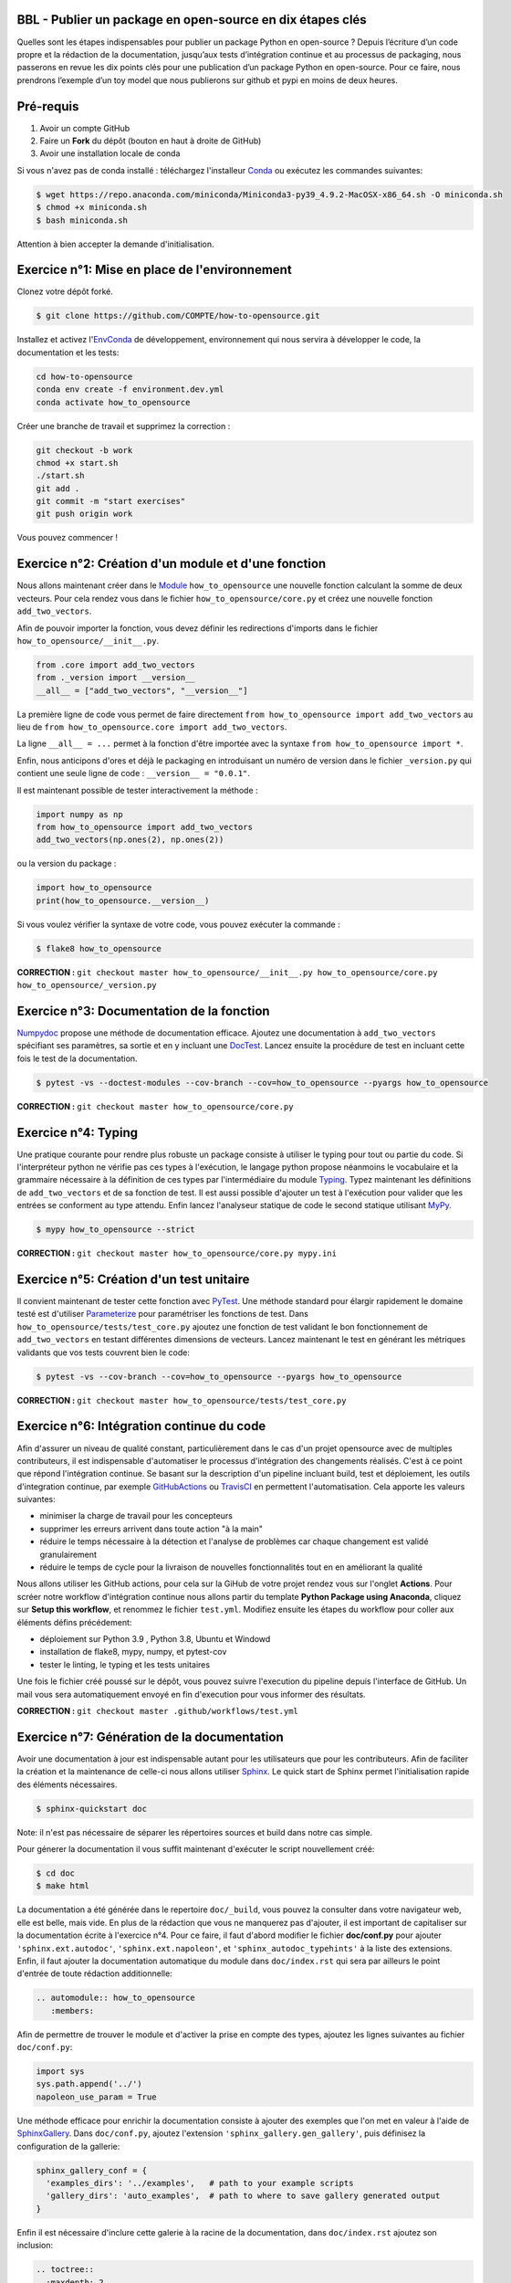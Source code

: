 .. -*- mode: rst -*-

|GitHubActionTestBadge|_ |ReadTheDocsBadge|_ |GitHubActionPublishBadge|_ |PythonVersion|_ |PyPiBadge|_

.. |GitHubActionTestBadge| image:: https://github.com/simai-ml/how-to-opensource/actions/workflows/test.yml/badge.svg
.. _GitHubActionTestBadge: https://github.com/simai-ml/how-to-opensource/actions

.. |ReadTheDocsBadge| image:: https://readthedocs.org/projects/how-to-opensource/badge
.. _ReadTheDocsBadge: https://how-to-opensource.readthedocs.io/en/latest

.. |GitHubActionPublishBadge| image:: https://github.com/simai-ml/how-to-opensource/actions/workflows/publish.yml/badge.svg
.. _GitHubActionPublishBadge: https://github.com/simai-ml/how-to-opensource/actions

.. |PythonVersion| image:: https://img.shields.io/pypi/pyversions/QM-How-to-Opensource
.. _PythonVersion: https://pypi.org/project/QM-How-to-Opensource/

.. |PyPiBadge| image:: https://img.shields.io/pypi/v/QM-How-to-Opensource
.. _PyPiBadge: https://pypi.org/project/QM-How-to-Opensource/

BBL - Publier un package en open-source en dix étapes clés
==========================================================

Quelles sont les étapes indispensables pour publier un package Python en open-source ? Depuis l’écriture d’un code propre et la rédaction de la documentation, jusqu’aux tests d’intégration continue et au processus de packaging, nous passerons en revue les dix points clés pour une publication d’un package Python en open-source. Pour ce faire, nous prendrons l’exemple d’un toy model que nous publierons sur github et pypi en moins de deux heures.

Pré-requis
==========

1. Avoir un compte GitHub
2. Faire un **Fork** du dépôt (bouton en haut à droite de GitHub)
3. Avoir une installation locale de conda

Si vous n'avez pas de conda installé : téléchargez l'installeur Conda_ ou exécutez les commandes suivantes:

.. code:: shell-session

  $ wget https://repo.anaconda.com/miniconda/Miniconda3-py39_4.9.2-MacOSX-x86_64.sh -O miniconda.sh
  $ chmod +x miniconda.sh
  $ bash miniconda.sh

Attention à bien accepter la demande d'initialisation.

Exercice n°1: Mise en place de l'environnement
==============================================

Clonez votre dépôt forké.

.. code:: shell-session

  $ git clone https://github.com/COMPTE/how-to-opensource.git

Installez et activez l'EnvConda_ de développement, environnement qui nous servira à développer le code, la documentation et les tests:

.. code:: shell-session

  cd how-to-opensource
  conda env create -f environment.dev.yml
  conda activate how_to_opensource

Créer une branche de travail et supprimez la correction :

.. code:: shell-session

  git checkout -b work
  chmod +x start.sh
  ./start.sh
  git add .
  git commit -m "start exercises"
  git push origin work

Vous pouvez commencer !

Exercice n°2: Création d'un module et d'une fonction
====================================================

Nous allons maintenant créer dans le Module_ ``how_to_opensource`` une nouvelle fonction calculant la somme de deux vecteurs.
Pour cela rendez vous dans le fichier ``how_to_opensource/core.py`` et créez une nouvelle fonction ``add_two_vectors``.

Afin de pouvoir importer la fonction, vous devez définir les redirections d'imports dans le fichier ``how_to_opensource/__init__.py``.

.. code:: python

  from .core import add_two_vectors
  from ._version import __version__
  __all__ = ["add_two_vectors", "__version__"]

La première ligne de code vous permet de faire directement ``from how_to_opensource import add_two_vectors`` au lieu de ``from how_to_opensource.core import add_two_vectors``.

La ligne ``__all__ = ...`` permet à la fonction d'être importée avec la syntaxe ``from how_to_opensource import *``.

Enfin, nous anticipons d'ores et déjà le packaging en introduisant un numéro de version dans le fichier ``_version.py`` qui contient une seule ligne de code : ``__version__ = "0.0.1"``.

Il est maintenant possible de tester interactivement la méthode :

.. code:: python

  import numpy as np
  from how_to_opensource import add_two_vectors
  add_two_vectors(np.ones(2), np.ones(2))

ou la version du package : 

.. code:: python

  import how_to_opensource
  print(how_to_opensource.__version__)

Si vous voulez vérifier la syntaxe de votre code, vous pouvez exécuter la commande :

.. code:: shell-session

  $ flake8 how_to_opensource

**CORRECTION :** ``git checkout master how_to_opensource/__init__.py how_to_opensource/core.py how_to_opensource/_version.py``

Exercice n°3: Documentation de la fonction
==========================================

Numpydoc_ propose une méthode de documentation efficace. Ajoutez une documentation à ``add_two_vectors`` spécifiant ses paramètres, sa sortie et en y incluant une DocTest_. Lancez ensuite la procédure de test en incluant cette fois le test de la documentation.

.. code:: shell-session

  $ pytest -vs --doctest-modules --cov-branch --cov=how_to_opensource --pyargs how_to_opensource

**CORRECTION :** ``git checkout master how_to_opensource/core.py``

Exercice n°4: Typing
====================

Une pratique courante pour rendre plus robuste un package consiste à utiliser le typing pour tout ou partie du code. Si l'interpréteur python ne vérifie pas ces types à l'exécution, le langage python propose néanmoins le vocabulaire et la grammaire nécessaire à la définition de ces types par l'intermédiaire du module Typing_.
Typez maintenant les définitions de ``add_two_vectors`` et de sa fonction de test. Il est aussi possible d'ajouter un test à l'exécution pour valider que les entrées se conforment au type attendu. Enfin lancez l'analyseur statique de code le second statique utilisant MyPy_.

.. code:: shell-session

  $ mypy how_to_opensource --strict

**CORRECTION :** ``git checkout master how_to_opensource/core.py mypy.ini``

Exercice n°5: Création d'un test unitaire
=========================================

Il convient maintenant de tester cette fonction avec PyTest_. Une méthode standard pour élargir rapidement le domaine testé est d'utiliser Parameterize_ pour paramétriser les fonctions de test.
Dans ``how_to_opensource/tests/test_core.py`` ajoutez une fonction de test validant le bon fonctionnement de ``add_two_vectors`` en testant différentes dimensions de vecteurs. Lancez maintenant le test en générant les métriques validants que vos tests couvrent bien le code:

.. code:: shell-session

  $ pytest -vs --cov-branch --cov=how_to_opensource --pyargs how_to_opensource

**CORRECTION :** ``git checkout master how_to_opensource/tests/test_core.py``

Exercice n°6: Intégration continue du code
==========================================

Afin d'assurer un niveau de qualité constant, particulièrement dans le cas d'un projet opensource avec de multiples contributeurs, il est indispensable d'automatiser le processus d'intégration des changements réalisés. C'est à ce point que répond l'intégration continue. Se basant sur la description d'un pipeline incluant build, test et déploiement, les outils d'integration continue, par exemple GitHubActions_ ou TravisCI_ en permettent l'automatisation. Cela apporte les valeurs suivantes:

- minimiser la charge de travail pour les concepteurs
- supprimer les erreurs arrivent dans toute action "à la main"
- réduire le temps nécessaire à la détection et l'analyse de problèmes car chaque changement est validé granulairement
- réduire le temps de cycle pour la livraison de nouvelles fonctionnalités tout en en améliorant la qualité

Nous allons utiliser les GitHub actions, pour cela sur la GiHub de votre projet rendez vous sur l'onglet **Actions**. Pour scréer notre workflow d'intégration continue nous allons partir du template **Python Package using Anaconda**, cliquez sur **Setup this workflow**, et renommez le fichier ``test.yml``. Modifiez ensuite les étapes du workflow pour coller aux éléments défins précédement:

- déploiement sur Python 3.9 , Python 3.8, Ubuntu et Windowd
- installation de flake8, mypy, numpy, et pytest-cov
- tester le linting, le typing et les tests unitaires

Une fois le fichier créé poussé sur le dépôt, vous pouvez suivre l'execution du pipeline depuis l'interface de GitHub. Un mail vous sera automatiquement envoyé en fin d'execution pour vous informer des résultats.

**CORRECTION :** ``git checkout master .github/workflows/test.yml``

Exercice n°7: Génération de la documentation
============================================

Avoir une documentation à jour est indispensable autant pour les utilisateurs que pour les contributeurs. Afin de faciliter la création et la maintenance de celle-ci nous allons utiliser Sphinx_. Le quick start de Sphinx permet l'initialisation rapide des éléments nécessaires.

.. code:: shell-session

  $ sphinx-quickstart doc

Note: il n'est pas nécessaire de séparer les répertoires sources et build dans notre cas simple.

Pour génerer la documentation il vous suffit maintenant d'exécuter le script nouvellement créé:

.. code:: shell-session

  $ cd doc
  $ make html

La documentation a été générée dans le repertoire ``doc/_build``, vous pouvez la consulter dans votre navigateur web, elle est belle, mais vide. En plus de la rédaction que vous ne manquerez pas d'ajouter, il est important de capitaliser sur la documentation écrite à l'exercice n°4. Pour ce faire, il faut d'abord modifier le fichier **doc/conf.py** pour ajouter ``'sphinx.ext.autodoc'``, ``'sphinx.ext.napoleon'``, et ``'sphinx_autodoc_typehints'`` à la liste des extensions. Enfin, il faut ajouter la documentation automatique du module dans ``doc/index.rst`` qui sera par ailleurs le point d'entrée de toute rédaction additionnelle:

.. code::

  .. automodule:: how_to_opensource
     :members:

Afin de permettre de trouver le module et d'activer la prise en compte des types, ajoutez les lignes suivantes au fichier ``doc/conf.py``:

.. code:: python

  import sys
  sys.path.append('../')
  napoleon_use_param = True

Une méthode efficace pour enrichir la documentation consiste à ajouter des exemples que l'on met en valeur à l'aide de SphinxGallery_.
Dans ``doc/conf.py``, ajoutez l'extension ``'sphinx_gallery.gen_gallery'``, puis définisez la configuration de la gallerie:

.. code:: python

  sphinx_gallery_conf = {
    'examples_dirs': '../examples',   # path to your example scripts
    'gallery_dirs': 'auto_examples',  # path to where to save gallery generated output
  }

Enfin il est nécessaire d'inclure cette galerie à la racine de la documentation, dans ``doc/index.rst`` ajoutez son inclusion:

.. code::

  .. toctree::
    :maxdepth: 2

    auto_examples/index
  
Vous pouvez alors reconstruire la doc avec `make html` et vérifier que votre documentation est belle !

**CORRECTION :** ``git checkout master doc``

Exercice n°8: Intégration continue de la documentation
======================================================

Pour diffuser cette documentation il est nécessaire de la publier sur un site publique, par exemple en utilisant ReadTheDocs_. Ce dernier réalisera les tâches définies dans le fichier ``.readthedocs.yml``, ajoutez donc ce fichier au dépôt avec le contenu suivant:

.. code::

    version: 2

    build:
      image: latest

    conda:
      environment: environment.dev.yml
      
    sphinx:
      builder: html
      configuration: doc/conf.py
      fail_on_warning: false

Ensuite, créez un compte gratuit sur ReadTheDocs_ en utilisant votre login GitHUB.

Une fois inscrit et connecté, importez votre projet GitHUB (attention à ajouter votre trigramme par souci d'unicité).

Allez ensuite dans Admin > Paramètres avancés et cochez la case "Build pull requests for this project". Cela assure que la documentation est reconstruite à chaque pull request.

Après avoir soigneusement choisi la branche et la version, lancez la compilation. Suivez son bon déroulement et vérifiez que la documentation produite est conforme à vos attentes.

**VIANNEY : peux-tu vérifier s'il y a besoin d'une manipulation supplémentaire type github webhook ou c'est superflu ? Est-ce que la CI readthedocs s'affiche bien dans github sans le webhook ?**

**CORRECTION :** ``git checkout master .readthedocs.yml``

Exercice n°9: Packaging
=======================

De façon à offrir une API claire à l'ensemble des modules de notre projet (certes il n'y en a qu'un en l'état mais cela est voué à changer), il est utile de créer un package_ qui permet d'avoir un espace de nommage encapuslant les modules et variables, et diffusable directement sur PyPi_. Pour cela, il est nécessaire d'ajouter un fichier``setup.py`` à notre projet, et de le définir, vous pouvez pour cela partir de ce tutoriel_.

Voici un exemple de fichier ``setup.py``, ce sont essentiellement des descripteurs qui s'afficheront tels quels sur PyPi_.

.. code:: python

  import os
  from setuptools import setup


  def read(fname):
      return open(os.path.join(os.path.dirname(__file__), fname)).read()


  setup(
      name="QM How to Opensource",
      version="0.0.1",
      author="Grégoire Martignon, Vianney Taquet, Damien Hervault",
      author_email="gmartignon@quantmetry.com",
      description="A Quantmetry tutorial on how to publish an opensource python package.",
      license="BSD",
      keywords="example opensource tutorial",
      url="http://packages.python.org/how_to_opensource",
      packages=['how_to_opensource'],
      install_requires=["numpy>=1.20"],
      extras_require={
          "tests": ["flake8", "mypy", "pytest-cov"],
          "docs": ["sphinx", "sphinx-gallery", "sphinx_rtd_theme", "numpydoc"]
      },
      long_description=read('README.rst'),
      classifiers=[
          "License :: OSI Approved :: BSD License",
          "Programming Language :: Python :: 3.9"
      ],
  )

Il ne vous reste plus qu'à construire votre package

.. code:: shell-session

  $ python setup.py sdist bdist_wheel

Cela crée trois répertoires : ``dist``, ``build`` et ``QM_How_to_Opensource.egg-info``.

Le ``egg-info`` est une simple collection de fichiers texte purement informatifs, et le ``dist`` est le contenu de ce qui sera hébergé sur PyPi_.

Si vous voulez vérifier que votre `README.rst` est sans erreur, vous pouvez exécuter la commande 

.. code:: shell-session

  $ twine check dist/*

**N.B.** Cette commande vérifie le contenu du répertoire ``dist``. En conséquence, si vous modifiez le ``README.rst``, il faut exécuter à nouveau la commande ``python setup.py sdist`` pour faire un nouveau check.

Dernier élément d'un package open-source: la license. Elles sont toutes disponibles sur OpenSourceInitiative_, il suffit de la copier-coller dans le fichier `LICENSE` et de remplacer les noms des auteurs et la date !

Pour un projet open-source entièrement libre, la license new BSD-3 est courante en machine learning..

Notre package est maintenant en place, prêt à être publié et ouvert à sa communauté d'utilisateurs et de contributeurs. Il est nécessaire de donner à ses deux populations les outils dont ils ont besoin.
Une accessibilité simple et maitrisée pour les premiers, de clarté sur les règles de leur engagement pour les seconds.

Pour faciliter l'accessibilité du package, sa mise à disposition sur PyPi_ est *de facto* un standard. Nous allons donc ajouter à nos workflow d'intégration continue cette publication. Elle sera déclenchée par la release d'une version du package, permettant un contrôle explicite des niveaux de code qualifiés et partagés. Ce versioning permet aussi aux consommateurs de maitriser l'inclusion du package dans leur projet en contrôlant par exemple les versions utilisées.
Dans la mesure où ce nom de version va se retrouver à plusieurs endroits (``setup.py``, ``doc/conf.py``, ...), et pour ne pas risquer d'erreurs dans le maintien en cohérence de cette information à plusieurs endroits, il est possible d'utiliser bump2version_. Pour cela créez un fichier ``.bumpversion.cfg`` à la racine du projet, ce dernier va définir dans quel fichier remplacer automatiquement le numéro de version. Ajoutez-y le contenu ci-dessous et assurez vous que tous les fichiers contiennent initalement les mêmes numéros de version, par la suite ils seront mis à jour automatiquement :

.. code::

  [bumpversion]
  current_version = 0.0.1
  commit = True
  tag = True

  [bumpversion:file:setup.py]
  search = version="{current_version}"
  replace = version="{new_version}"

  [bumpversion:file:how_to_opensource/_version.py]
  search = __version__ = "{current_version}"
  replace = __version__ = "{new_version}"

  [bumpversion:file:doc/conf.py]
  search = release = "{current_version}"
  replace = release = "{new_version}"

Vous pouvez désormais incrémenter le numéro de version avec ``bumpversion``:

.. code:: shell-session

  $ bumpversion minor
  $ git push --tags

Votre publication sur PyPi_ se fait simplement avec la commande :

.. code:: shell-session

  $ twine upload dist/*

Attention, cette commande nécessite un identifiant et un mot de passe, il faut donc vous créer un compte au préalable sur PyPi_.

**CORRECTION :** ``git checkout master setup.py LICENSE .bumpversion.cfg``

Exercice n°10: déploiement continu
==================================

Maintenant nous allons mettre en place la publication automatique sur PyPi_ après chaque release officielle de votre package. Le but est de déclencher automatiquement, à la publication d'une nouvelle release depuis GitHub, la publication de la nouvelle version du package vers PyPi. Cela signifie donc que le workflow GitHub devra se connecter à votre compte PyPi. Pour ne pas avoir à mettre en clair les éléments nécessaires à cette autentification dans votre dépôt, il existe un mécanisme permettant de se connecter à PyPi sur base d'un token, et de stocker ce token en tant qu'élément secret dans le dépôt GitHub.
Pour cela, une fois connecté sur PyPi, rendez-vous sur la page *Account Settings* et descendez jusqu'à la section *API Tokens*. Cliquez sur *Add Token*, donnez lui un nom, par exemple *how-to-opensource* et donnez lui accès au scope complet. Copiez le token généré et gardez cette page ouverte au cas où.
Dans une autre fenêtre, rendez vous sur votre dépôt GitHub à la page *Setting*, section *Secrets*. Appelez le PYPI_API_TOKEN et collez dans le champ *Value* le token copié depuis PyPi_.

Nous pouvons maintenant mettre en place le workflow de publication automatique, pour cela rendez vous dans l'onglet *Actions* du projet GitHub et cliquez sur *New workflow*. Choisissez le template *Publish Python Package*, renommez le fichier ``publish.yml``, spécifiez la version 3.9 de python et confirmez l'ajout du workflow.

Enfin il convient d'ajouter de documenter les régles de contribution et d'usage du package. Pour cela rendez vous dans la page **Insights/Community** de GitHub. Cette dernière fournit un moyen simple d'initier les documents nécessaires.

Vous pouvez également naviguer dans l'onglet Insights > Community de github et remplir votre projet avec des template d'issue, pull request ou codes de conduite.

**CORRECTION :** ``git checkout master .github/workflows/publish.yml``

BONUS: Gestion du dépôt sur le long terme
=========================================

Quelques bonnes pratiques de gestion du dépôt sur le long terme :

* Tout problème ou amélioration du code doit faire l'objet d'une isse avant une pull request. Les pull request doivent être reliées aux issues qu'elles résolvent.
* Tout incrément de code doit passer par des pull request revue par une personne tierce
* L'onglet GitHub Projects vous permets d'organiser les issues sous formes de cartes simili-Trello, et rend publique votre feuille de route de développement.
* Il est recommandé d'ajouter deux fichiers de documentation à votre repo : un ``CONTRIBUTING.md`` qui renseigne les contributeurs éventuels sur l'art et la manière de faire des pull request pour ce projet, et un ``RELEASE_CHECKLIST.md`` récapitulant toutes les étapes de vérification avant publication sur PyPi_. Vous trouverez un exemple sur MAPIE_.

Bonus: Badges
=============

Notre intégration continue est maintenant en place. Afin de donner une vue de sythèse de son execution et de donner confiance aux utilisateurs potentiels quand à la qualité du package, il est possible d'ajouter des badges qui donneront un status à jour de l'execution de l'intégration continue.
Il faut pour cela, ajoutez dans le README situé à la racine du dépôt les liens suivants:

.. code::

  |GitHubActionTestBadge|_ |ReadTheDocsBadge|_ |GitHubActionPublishBadge|_ |PythonVersion|_ |PyPiBadge|_

  .. |GitHubActionTestBadge| image:: https://github.com/simai-ml/how-to-opensource/actions/workflows/test.yml/badge.svg
  .. _GitHubActionTestBadge: https://github.com/simai-ml/how-to-opensource/actions
  
  .. |ReadTheDocsBadge| image:: https://readthedocs.org/projects/how-to-opensource/badge
  .. _ReadTheDocsBadge: https://how-to-opensource.readthedocs.io/en/latest
  
  .. |GitHubActionPublishBadge| image:: https://github.com/simai-ml/how-to-opensource/actions/workflows/publish.yml/badge.svg
  .. _GitHubActionPublishBadge: https://github.com/simai-ml/how-to-opensource/actions
  
  .. |PythonVersion| image:: https://img.shields.io/pypi/pyversions/QM-How-to-Opensource
  .. _PythonVersion: https://pypi.org/project/QM-How-to-Opensource/
  
  .. |PyPiBadge| image:: https://img.shields.io/pypi/v/QM-How-to-Opensource
  .. _PyPiBadge: https://pypi.org/project/QM-How-to-Opensource/
  
.. _Conda: https://docs.conda.io/en/latest/miniconda.html
.. _EnvConda: https://conda.io/projects/conda/en/latest/user-guide/tasks/manage-environments.html
.. _Module: https://docs.python.org/3/tutorial/modules.html
.. _PyTest: https://docs.pytest.org/en/6.2.x/
.. _Parameterize: https://docs.pytest.org/en/6.2.x/parametrize.html
.. _Numpydoc: https://numpydoc.readthedocs.io/en/latest/format.html
.. _DocTest: https://docs.python.org/3/library/doctest.html
.. _Typing: https://docs.python.org/3/library/typing.html
.. _TravisCI: https://travis-ci.com/
.. _MyPy: http://mypy-lang.org/
.. _Sphinx: https://www.sphinx-doc.org/en/master/index.html
.. _ReadTheDocs: https://readthedocs.org/
.. _SphinxGallery: https://sphinx-gallery.github.io/stable/getting_started.html
.. _GitHubActions: https://github.com/features/actions
.. _package: https://docs.python.org/3/tutorial/modules.html#packages
.. _tutoriel: https://packaging.python.org/guides/distributing-packages-using-setuptools/
.. _OpenSourceInitiative: https://opensource.org/licenses/BSD-3-Clause
.. _bump2version: https://github.com/c4urself/bump2version
.. _PyPi: https://pypi.org/account/register/
.. _MAPIE: https://github.com/simai-ml/MAPIE
